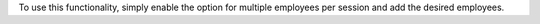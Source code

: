 To use this functionality, simply enable the option for multiple employees
per session and add the desired employees.